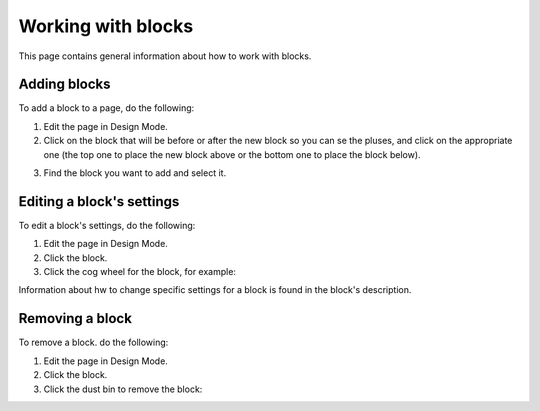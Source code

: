 Working with blocks
=====================
This page contains general information about how to work with blocks.

Adding blocks
**************
To add a block to a page, do the following:

1. Edit the page in Design Mode.
2. Click on the block that will be before or after the new block so you can se the pluses, and click on the appropriate one (the top one to place the new block above or the bottom one to place the block below).

.. image:: block-click-plus.png

3. Find the block you want to add and select it.

.. image:: block-select.png

Editing a block's settings
**************************
To edit a block's settings, do the following:

1. Edit the page in Design Mode.
2. Click the block.
3. Click the cog wheel for the block, for example:

.. image:: edit-block-settings.png

Information about hw to change specific settings for a block is found in the block's description.

Removing a block
*****************
To remove a block. do the following:

1. Edit the page in Design Mode.
2. Click the block.
3. Click the dust bin to remove the block:

.. image:: block-remove.png


